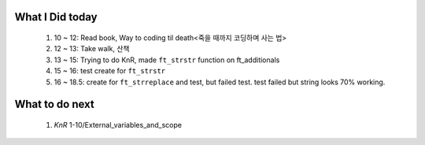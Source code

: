 What I Did today
----------------
   1. 10 ~ 12: Read book, Way to coding til death<죽을 때까지 코딩하며 사는 법>
   #. 12 ~ 13: Take walk, 산책
   #. 13 ~ 15: Trying to do KnR, made ``ft_strstr`` function on ft_additionals
   #. 15 ~ 16: test create for ``ft_strstr``
   #. 16 ~ 18.5: create for ``ft_strreplace`` and test, but failed test.
      test failed but string looks 70% working.

What to do next
---------------
   #. *KnR* 1-10/External_variables_and_scope

